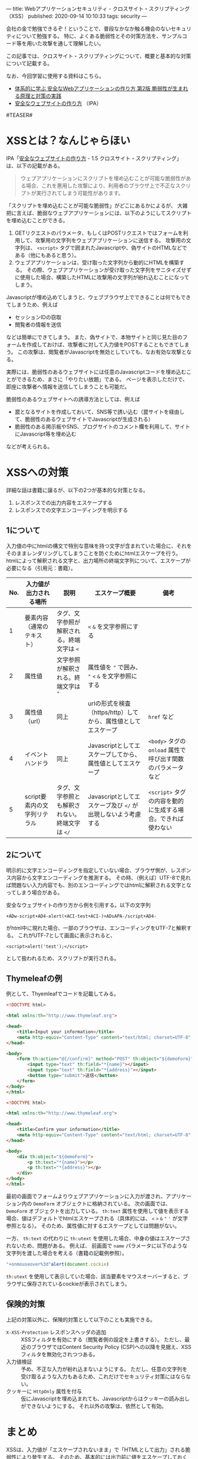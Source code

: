 ---
title: Webアプリケーションセキュリティ - クロスサイト・スクリプティング（XSS）
published: 2020-09-14 10:10:33
tags: security
---
#+OPTIONS: ^:{}

会社の金で勉強できるぞ！ということで、普段なかなか触る機会のないセキュリティについて勉強する。
特に、よくある脆弱性とその対策方法を、サンプルコード等を用いた攻撃を通して理解したい。

この記事では、クロスサイト・スクリプティングについて、概要と基本的な対策について記載する。

なお、今回学習に使用する資料はこちら。
- [[https://www.amazon.co.jp/%25E4%25BD%2593%25E7%25B3%25BB%25E7%259A%2584%25E3%2581%25AB%25E5%25AD%25A6%25E3%2581%25B6-%25E5%25AE%2589%25E5%2585%25A8%25E3%2581%25AAWeb%25E3%2582%25A2%25E3%2583%2597%25E3%2583%25AA%25E3%2582%25B1%25E3%2583%25BC%25E3%2582%25B7%25E3%2583%25A7%25E3%2583%25B3%25E3%2581%25AE%25E4%25BD%259C%25E3%2582%258A%25E6%2596%25B9-%25E7%25AC%25AC2%25E7%2589%2588-%25E8%2584%2586%25E5%25BC%25B1%25E6%2580%25A7%25E3%2581%258C%25E7%2594%259F%25E3%2581%25BE%25E3%2582%258C%25E3%2582%258B%25E5%258E%259F%25E7%2590%2586%25E3%2581%25A8%25E5%25AF%25BE%25E7%25AD%2596%25E3%2581%25AE%25E5%25AE%259F%25E8%25B7%25B5-%25E5%25BE%25B3%25E4%25B8%25B8/dp/4797393165/ref=tmm_hrd_swatch_0?_encoding=UTF8&qid=&sr=][体系的に学ぶ 安全なWebアプリケーションの作り方 第2版 脆弱性が生まれる原理と対策の実践]]
- [[https://www.ipa.go.jp/files/000017316.pdf][安全なウェブサイトの作り方]] （IPA）

#TEASER#

* XSSとは？なんじゃらほい
  IPA「[[https://www.ipa.go.jp/files/000017316.pdf][安全なウェブサイトの作り方]] - 1.5 クロスサイト・スクリプティング」は、以下の記載がある。
  #+begin_quote
  ウェブアプリケーションにスクリプトを埋め込むことが可能な脆弱性がある場合、これを悪用した攻撃により、利用者のブラウザ上で不正なスクリプトが実行されてしまう可能性があります。
  #+end_quote
  
  「スクリプトを埋め込むことが可能な脆弱性」がどこにあるかによるが、
  大雑把に言えば、脆弱なウェブアプリケーションには、以下のようにしてスクリプトを埋め込むことができる。

  1. GETリクエストのパラメータ、もしくはPOSTリクエストではフォームを利用して、攻撃用の文字列をウェブアプリケーションに送信する。
     攻撃用の文字列は、 ~<script>~ タグで囲まれたJavascriptや、偽サイトのHTMLなどである（他にもあると思う）。
  2. ウェブアプリケーションは、受け取った文字列から動的にHTMLを構築する。
     その際、ウェブアプリケーションが受け取った文字列をサニタイズせずに使用した場合、構築したHTMLに攻撃用の文字列が紛れ込むことになってしまう。


  Javascriptが埋め込めてしまうと、ウェブブラウザ上でできることは何でもできてしまうため、例えば
  
  - セッションIDの窃取
  - 閲覧者の情報を送信
    
    
  などは簡単にできてしまう。
  また、偽サイトで、本物サイトと同じ見た目のフォームを作成しておけば、攻撃者に対して入力値をPOSTすることもできてしまう。
  この攻撃は、閲覧者がJavascriptを無効としていても、なお有効な攻撃となる。

  実際には、脆弱性のあるウェブサイトには任意のJavascriptコードを埋め込むことができるため、まさに「やりたい放題」である。
  ページを表示しただけで、即座に攻撃者へ情報を送信してしまうことも可能だ。

  脆弱性のあるウェブサイトへの誘導方法としては、例えば

  - 罠となるサイトを作成しておいて、SNS等で誘い込む（罠サイトを経由して、脆弱性のあるウェブサイトでJavascriptが生成される）
  - 脆弱性のある掲示板やSNS、ブログサイトのコメント欄を利用して、サイトにJavascript等を埋め込む


  などが考えられる。

* XSSへの対策
  詳細な話は書籍に譲るが、以下の2つが基本的な対策となる。

  1. レスポンスでの出力内容をエスケープする
  2. レスポンスでの文字エンコーディングを明示する

** 1について
   入力値の中にhtmlの構文で特別な意味を持つ文字が含まれていた場合に、それをそのままレンダリングしてしまうことを防ぐためにhtmlエスケープを行う。
   htmlによって解釈される文字と、出力場所の終端文字列について、エスケープが必要になる（引用元：書籍）。
   
   | No. | 入力値が出力される場所       | 説明                                            | エスケープ概要                                                | 備考                                                        |
   |-----+------------------------------+-------------------------------------------------+---------------------------------------------------------------+-------------------------------------------------------------|
   |   1 | 要素内容（通常のテキスト）   | タグ、文字参照が解釈される。終端文字は ~<~      | ~<~ ~&~ を文字参照にする                                      |                                                             |
   |   2 | 属性値                       | 文字参照が解釈される。終端文字は ~"~            | 属性値を ~"~ で囲み、 ~"~ ~<~ ~&~ を文字参照にする            |                                                             |
   |   3 | 属性値（url）                | 同上                                            | urlの形式を検査（https/http）してから、属性値としてエスケープ | ~href~ など                                                 |
   |   4 | イベントハンドラ             | 同上                                            | Javascriptとしてエスケープしてから、属性値としてエスケープ    | ~<body>~ タグの ~onload~ 属性で呼び出す関数のパラメータなど |
   |   5 | script要素内の文字列リテラル | タグ、文字参照とも解釈されない。終端文字は ~</~ | Javascriptとしてエスケープ及び ~</~ が出現しないよう考慮する  | ~<script>~ タグの内容を動的に生成する場合。できれば使わない |

** 2について  
   明示的に文字エンコーディングを指定していない場合、ブラウザ側が、レスポンス内容から文字エンコーディングを推測する。
   その時、（例えば）UTF-8で見れば問題ない入力内容でも、別のエンコーディングではhtmlに解釈される文字となってしまう場合がある。
   
   安全なウェブサイトの作り方から例を引用する。以下の文字列
   
   #+BEGIN_SRC text
   +ADw-script+AD4-alert(+ACI-test+ACI-)+ADsAPA-/script+AD4-
   #+END_SRC
   
   がhtml中に現れた場合、一部のブラウザは、エンコーディングをUTF-7と解釈する。
   これがUTF-7として画面に表示されると、
   
   #+BEGIN_SRC text
   <script>alert('test');</script>
   #+END_SRC
   
   として扱われるため、スクリプトが実行される。

** Thymeleafの例
  例として、Thyemleafでコードを記載してみる。

  #+BEGIN_SRC html
  <!DOCTYPE html>
  
  <html xmlns:th="http://www.thymeleaf.org">
  
  <head>
      <title>Input your information</title>
      <meta http-equiv="Content-Type" content="text/html; charset=UTF-8" />
  </head>
  
  <body>
      <form th:action="@{/confirm}" method="POST" th:object="${demoForm}">
          <input type="text" th:field="*{name}"></input>
          <input type="text" th:field="*{address}"></input>
          <button type="submit">送信</button>          
      </form>
  </body>
  </html>
  
  #+END_SRC

  #+BEGIN_SRC html
  <!DOCTYPE html>
  
  <html xmlns:th="http://www.thymeleaf.org">
  
  <head>
      <title>Confirm your information</title>
      <meta http-equiv="Content-Type" content="text/html; charset=UTF-8" />
  </head>
  
  <body>
      <div th:object="${demoForm}">
          <p th:text="*{name}"></p>
          <p th:text="*{address}"></p>
      </div>
  </body>
  </html>
  #+END_SRC

  最初の画面でフォームよりウェブアプリケーションに入力が渡され、アプリケーション内の ~DemoForm~ オブジェクトに格納されている。
  次の画面では、 ~DemoForm~ オブジェクトを出力している。
  ~th:text~ 属性を使用して値を表示する場合、値はデフォルトでhtmlエスケープされる（具体的には、 ~<~ ~>~ ~&~ ~"~ ~'~ が文字参照となる）。
  そのため、属性値に対するエスケープとしては問題がない。

  一方、 ~th:text~ の代わりに ~th:utext~ を使用した場合、中身の値はエスケープされないため、問題がある。
  例えば、 前画面で ~name~ パラメータに以下のような文字列を渡した場合を考える（書籍の記載例参照）。

  #+BEGIN_SRC javascript
  "+onmouseover%3d"alert(document.cockie)
  #+END_SRC

  ~th:utext~ を使用して表示していた場合、該当要素をマウスオーバーすると、ブラウザに保存されているcockieが表示されてしまう。

** 保険的対策
   上記の対策以外に、保険的対策として以下のことも実施できる。

   - ~X-XSS-Protection~ レスポンスヘッダの追加 :: 
        XSSフィルタを有効にする（閲覧者側の設定を上書きする）。
        ただし、最近のブラウザではContent Security Policy (CSP)への以降を見据え、XSSフィルタを無効化されつつある。
   - 入力値検証 :: 
              予め、不正な入力が紛れ込まないようにする。
              ただし、任意の文字列を受け取るような入力もあるため、これだけでセキュリティ対策にはならない。
   - クッキーに ~HttpOnly~ 属性を付与 :: 
        仮にJavascriptを埋め込まれても、Javascriptからはクッキーの読み出しができないようにする。
        それ以外の攻撃は、依然として有効。


* まとめ
  XSSは、入力値が「エスケープされないまま」で「HTMLとして出力」される脆弱性により発生する。
  そのため、基本的には出力前に値をエスケープしておくことで、脆弱性は潰すことができる。

  とはいえ、基本的にはアプリケーション側での対応になるので、処理一つ一つについてエスケープしているか、
  のレビューが必須になってくる（インフラ的な対策や、共通部品みたいなのでなんとかしづらそう）。
  こういうアプリケーションセキュリティの有識者って、結構重要な存在なんだなぁ、と思うなどした。
